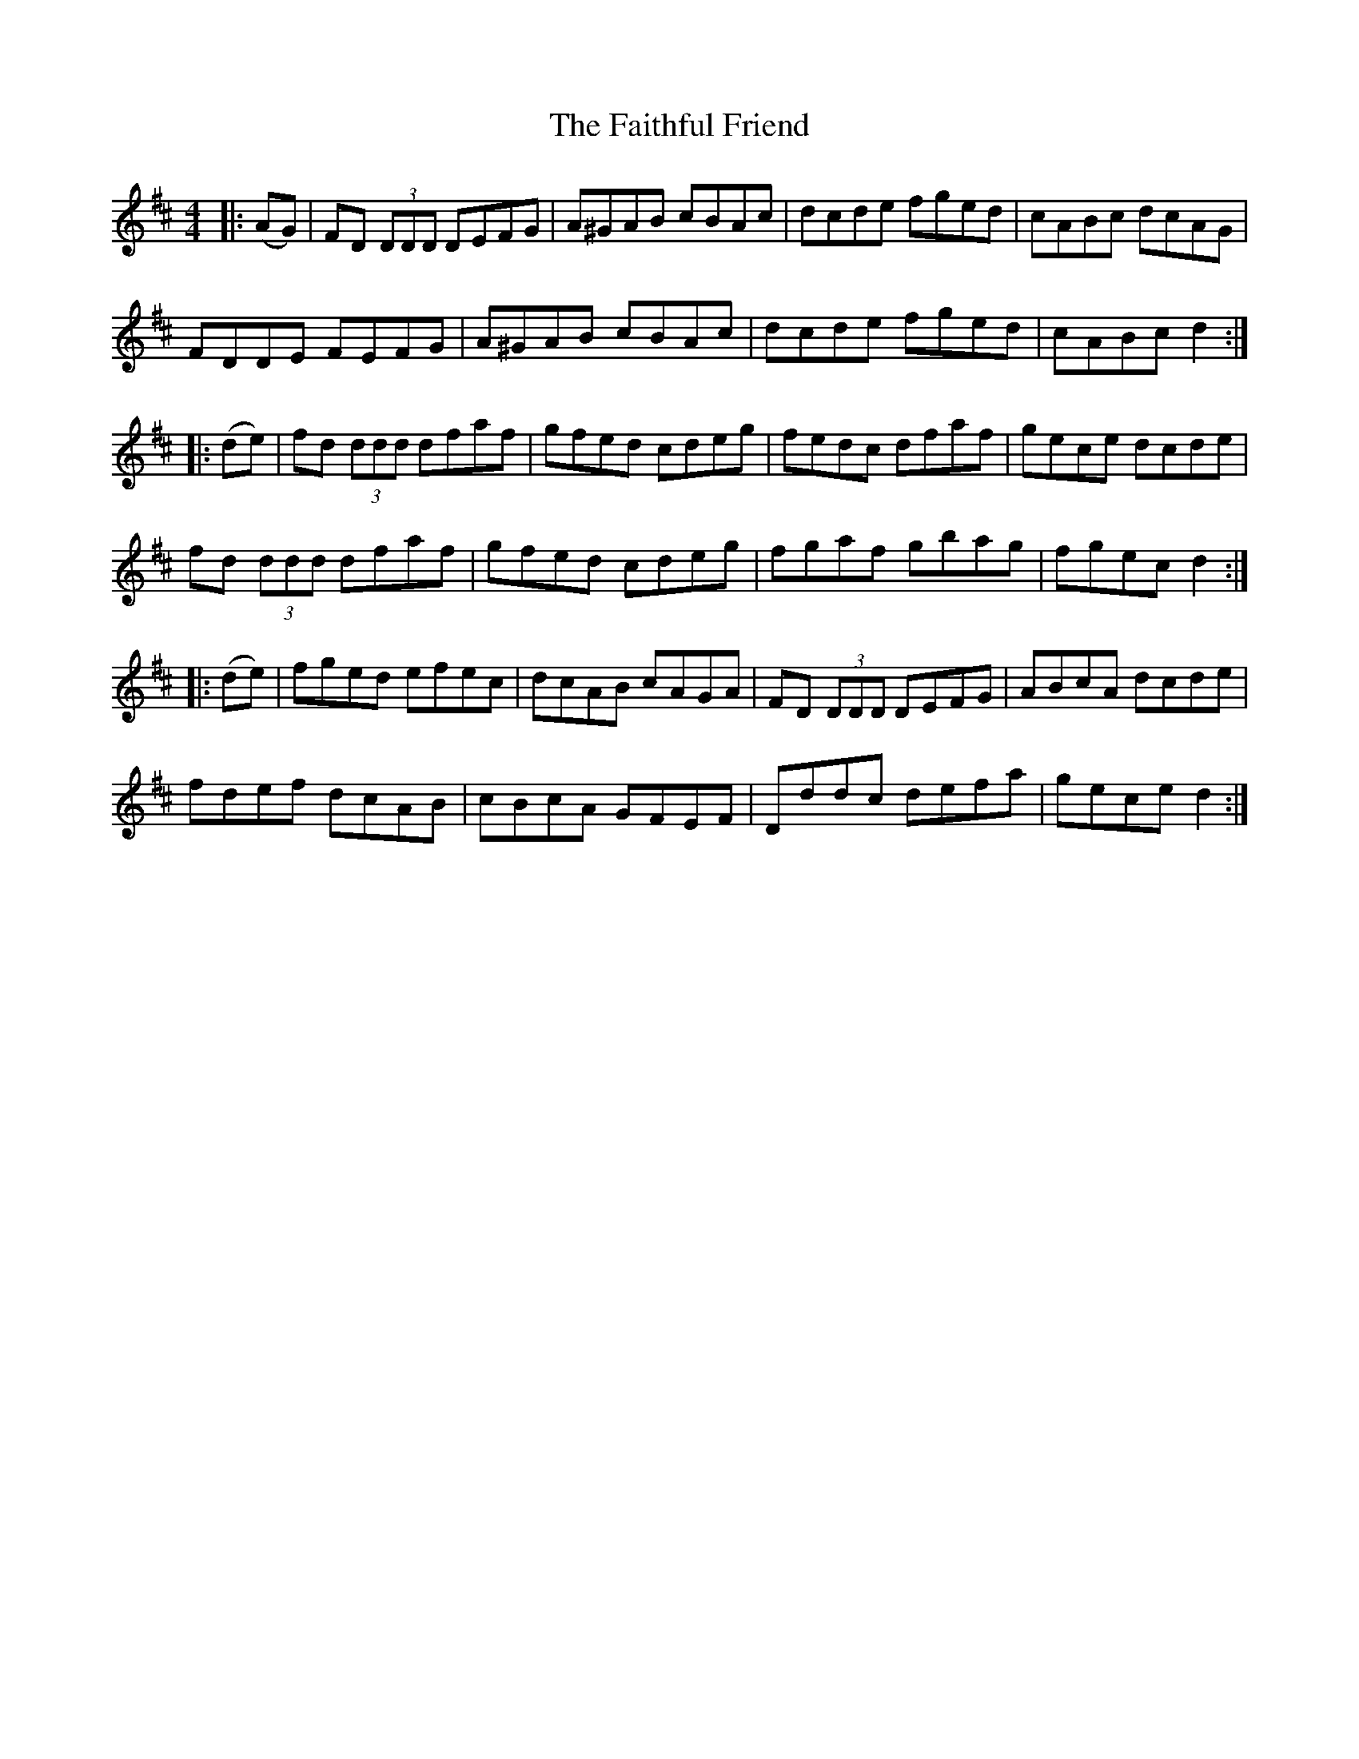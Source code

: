 X: 12326
T: Faithful Friend, The
R: hornpipe
M: 4/4
K: Dmajor
|:(AG)|FD (3DDD DEFG|A^GAB cBAc|dcde fged|cABc dcAG|
FDDE FEFG|A^GAB cBAc|dcde fged|cABc d2:|
|:(de)|fd (3ddd dfaf|gfed cdeg|fedc dfaf|gece dcde|
fd (3ddd dfaf|gfed cdeg|fgaf gbag|fgec d2:|
|:(de)|fged efec|dcAB cAGA|FD (3DDD DEFG|ABcA dcde|
fdef dcAB|cBcA GFEF|Dddc defa|gece d2:|

